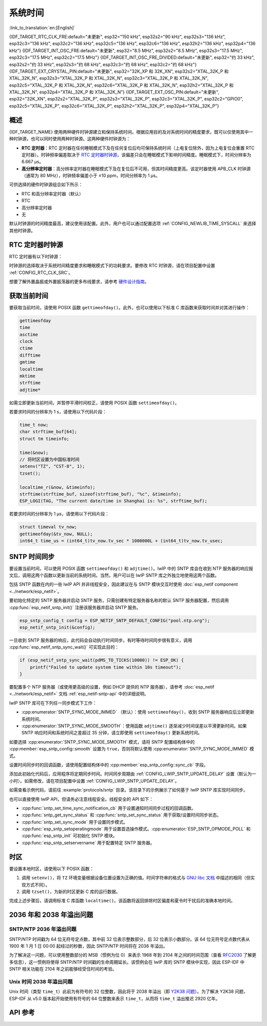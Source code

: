 系统时间
=========

:link_to_translation:`en:[English]`

{IDF_TARGET_RTC_CLK_FRE:default="未更新", esp32="150 kHz", esp32s2="90 kHz", esp32s3="136 kHz", esp32c3="136 kHz", esp32c2="136 kHz", esp32c5="136 kHz", esp32c6="136 kHz", esp32h2="136 kHz", esp32p4="136 kHz"}
{IDF_TARGET_INT_OSC_FRE:default="未更新", esp32="8.5 MHz", esp32s2="8.5 MHz", esp32s3="17.5 MHz", esp32c3="17.5 MHz", esp32c2="17.5 MHz"}
{IDF_TARGET_INT_OSC_FRE_DIVIDED:default="未更新", esp32="约 33 kHz", esp32s2="约 33 kHz", esp32s3="约 68 kHz", esp32c3="约 68 kHz", esp32c2="约 68 kHz"}
{IDF_TARGET_EXT_CRYSTAL_PIN:default="未更新", esp32="32K_XP 和 32K_XN", esp32s2="XTAL_32K_P 和 XTAL_32K_N", esp32s3="XTAL_32K_P 和 XTAL_32K_N", esp32c3="XTAL_32K_P 和 XTAL_32K_N", esp32c5="XTAL_32K_P 和 XTAL_32K_N", esp32c6="XTAL_32K_P 和 XTAL_32K_N", esp32h2="XTAL_32K_P 和 XTAL_32K_N", esp32p4="XTAL_32K_P 和 XTAL_32K_N"}
{IDF_TARGET_EXT_OSC_PIN:default="未更新", esp32="32K_XN", esp32s2="XTAL_32K_P", esp32s3="XTAL_32K_P", esp32c3="XTAL_32K_P", esp32c2="GPIO0", esp32c5="XTAL_32K_P", esp32c6="XTAL_32K_P", esp32h2="XTAL_32K_P", esp32p4="XTAL_32K_P"}


概述
------

{IDF_TARGET_NAME} 使用两种硬件时钟源建立和保持系统时间。根据应用目的及对系统时间的精度要求，既可以仅使用其中一种时钟源，也可以同时使用两种时钟源。这两种硬件时钟源为：

- **RTC 定时器**：RTC 定时器在任何睡眠模式下及在任何复位后均可保持系统时间（上电复位除外，因为上电复位会重置 RTC 定时器）。时钟频率偏差取决于 `RTC 定时器时钟源`_，该偏差只会在睡眠模式下影响时间精度。睡眠模式下，时间分辨率为 6.667 μs。

- **高分辨率定时器**：高分辨率定时器在睡眠模式下及在复位后不可用，但其时间精度更高。该定时器使用 APB_CLK 时钟源（通常为 80 MHz），时钟频率偏差小于 ±10 ppm，时间分辨率为 1 μs。

可供选择的硬件时钟源组合如下所示：

- RTC 和高分辨率定时器（默认）
- RTC
- 高分辨率定时器
- 无

默认时钟源的时间精度最高，建议使用该配置。此外，用户也可以通过配置选项 :ref:`CONFIG_NEWLIB_TIME_SYSCALL` 来选择其他时钟源。


.. _rtc-clock-source-choice:

RTC 定时器时钟源
-----------------

RTC 定时器有以下时钟源：

.. list::

    - ``内置 {IDF_TARGET_RTC_CLK_FRE} RC 振荡器`` （默认）：Deep-sleep 模式下电流消耗最低，不依赖任何外部元件。但由于温度波动会影响该时钟源的频率稳定性，在 Deep-sleep 和 Light-sleep 模式下都有可能发生时间偏移。

    :not esp32c2: - ``外置 32 kHz 晶振``：需要将一个 32 kHz 晶振连接到 {IDF_TARGET_EXT_CRYSTAL_PIN} 管脚。频率稳定性更高，但在 Deep-sleep 模式下电流消耗略高（比默认模式高 1 μA）。

    - ``管脚 {IDF_TARGET_EXT_OSC_PIN} 外置 32 kHz 振荡器``：允许使用由外部电路产生的 32 kHz 时钟。外部时钟信号必须连接到管脚 {IDF_TARGET_EXT_OSC_PIN}。正弦波信号的振幅应小于 1.2 V，方波信号的振幅应小于 1 V。正常模式下，电压范围应为 0.1 < Vcm < 0.5 xVamp，其中 Vamp 代表信号振幅。使用此时钟源时，管脚 {IDF_TARGET_EXT_OSC_PIN} 无法用作 GPIO 管脚。

    :not esp32c5 and not esp32c6 and not esp32h2 and not esp32p4: - ``内置 {IDF_TARGET_INT_OSC_FRE} 振荡器的 256 分频时钟 ({IDF_TARGET_INT_OSC_FRE_DIVIDED})``：频率稳定性优于 ``内置 {IDF_TARGET_RTC_CLK_FRE} RC 振荡器``，同样无需外部元件，但 Deep-sleep 模式下电流消耗更高（比默认模式高 5 μA）。

    :esp32c5 or esp32c6 or esp32h2 or esp32p4: - ``内置 32 kHz RC 振荡器``

时钟源的选择取决于系统时间精度要求和睡眠模式下的功耗要求。要修改 RTC 时钟源，请在项目配置中设置 :ref:`CONFIG_RTC_CLK_SRC`。

想要了解外置晶振或外置振荡器的更多布线要求，请参考 `硬件设计指南 <https://docs.espressif.com/projects/esp-hardware-design-guidelines/zh_CN/latest/{IDF_TARGET_PATH_NAME}>`_。

获取当前时间
--------------

要获取当前时间，请使用 POSIX 函数 ``gettimeofday()``。此外，也可以使用以下标准 C 库函数来获取时间并对其进行操作：

.. code-block:: bash

    gettimeofday
    time
    asctime
    clock
    ctime
    difftime
    gmtime
    localtime
    mktime
    strftime
    adjtime*

如需立即更新当前时间，并暂停平滑时间校正，请使用 POSIX 函数 ``settimeofday()``。

若要求时间的分辨率为 1 s，请使用以下代码片段：

.. code-block:: c

    time_t now;
    char strftime_buf[64];
    struct tm timeinfo;

    time(&now);
    // 将时区设置为中国标准时间
    setenv("TZ", "CST-8", 1);
    tzset();

    localtime_r(&now, &timeinfo);
    strftime(strftime_buf, sizeof(strftime_buf), "%c", &timeinfo);
    ESP_LOGI(TAG, "The current date/time in Shanghai is: %s", strftime_buf);

若要求时间的分辨率为 1 μs，请使用以下代码片段：

.. code-block:: c

    struct timeval tv_now;
    gettimeofday(&tv_now, NULL);
    int64_t time_us = (int64_t)tv_now.tv_sec * 1000000L + (int64_t)tv_now.tv_usec;

.. _system-time-sntp-sync:

SNTP 时间同步
---------------

要设置当前时间，可以使用 POSIX 函数 ``settimeofday()`` 和 ``adjtime()``。lwIP 中的 SNTP 库会在收到 NTP 服务器的响应报文后，调用这两个函数以更新当前的系统时间。当然，用户可以在 lwIP SNTP 库之外独立地使用这两个函数。

包括 SNTP 函数在内的一些 lwIP API 并非线程安全，因此建议在与 SNTP 模块交互时使用 :doc:`esp_netif component <../network/esp_netif>`。

要初始化特定的 SNTP 服务器并启动 SNTP 服务，只需创建有特定服务器名称的默认 SNTP 服务器配置，然后调用 :cpp:func:`esp_netif_sntp_init()` 注册该服务器并启动 SNTP 服务。

.. code-block:: c

    esp_sntp_config_t config = ESP_NETIF_SNTP_DEFAULT_CONFIG("pool.ntp.org");
    esp_netif_sntp_init(&config);

一旦收到 SNTP 服务器的响应，此代码会自动执行时间同步。有时等待时间同步很有意义，调用 :cpp:func:`esp_netif_sntp_sync_wait()` 可实现此目的：

.. code-block:: c

    if (esp_netif_sntp_sync_wait(pdMS_TO_TICKS(10000)) != ESP_OK) {
        printf("Failed to update system time within 10s timeout");
    }

要配置多个 NTP 服务器（或使用更高级的设置，例如 DHCP 提供的 NTP 服务器），请参考 :doc:`esp_netif <../network/esp_netif>` 文档 :ref:`esp_netif-sntp-api` 中的详细说明。

lwIP SNTP 库可在下列任一同步模式下工作：

- :cpp:enumerator:`SNTP_SYNC_MODE_IMMED` （默认）：使用 ``settimeofday()``，收到 SNTP 服务器响应后立即更新系统时间。
- :cpp:enumerator:`SNTP_SYNC_MODE_SMOOTH`：使用函数 ``adjtime()`` 逐渐减少时间误差以平滑更新时间。如果 SNTP 响应时间和系统时间之差超过 35 分钟，请立即使用 ``settimeofday()`` 更新系统时间。

如要选择 :cpp:enumerator:`SNTP_SYNC_MODE_SMOOTH` 模式，请将 SNTP 配置结构体中的 :cpp:member:`esp_sntp_config::smooth` 设置为 ``true``，否则将默认使用 :cpp:enumerator:`SNTP_SYNC_MODE_IMMED` 模式。

设置时间同步时的回调函数，请使用配置结构体中的 :cpp:member:`esp_sntp_config::sync_cb` 字段。

添加此初始化代码后，应用程序将定期同步时间。时间同步周期由 :ref:`CONFIG_LWIP_SNTP_UPDATE_DELAY` 设置（默认为一小时）。如需修改，请在项目配置中设置 :ref:`CONFIG_LWIP_SNTP_UPDATE_DELAY`。

如需查看示例代码，请前往 :example:`protocols/sntp` 目录。该目录下的示例展示了如何基于 lwIP SNTP 库实现时间同步。

也可以直接使用 lwIP API，但请务必注意线程安全。线程安全的 API 如下：

- :cpp:func:`sntp_set_time_sync_notification_cb` 用于设置通知时间同步过程的回调函数。
- :cpp:func:`sntp_get_sync_status` 和 :cpp:func:`sntp_set_sync_status` 用于获取/设置时间同步状态。
- :cpp:func:`sntp_set_sync_mode` 用于设置同步模式。
- :cpp:func:`esp_sntp_setoperatingmode` 用于设置首选操作模式。:cpp:enumerator:`ESP_SNTP_OPMODE_POLL` 和 :cpp:func:`esp_sntp_init` 可初始化 SNTP 模块。
- :cpp:func:`esp_sntp_setservername` 用于配置特定 SNTP 服务器。


时区
------

要设置本地时区，请使用以下 POSIX 函数：

1. 调用 ``setenv()``，将 ``TZ`` 环境变量根据设备位置设置为正确的值。时间字符串的格式与 `GNU libc 文档 <https://www.gnu.org/software/libc/manual/html_node/TZ-Variable.html>`_ 中描述的相同（但实现方式不同）。
2. 调用 ``tzset()``，为新的时区更新 C 库的运行数据。

完成上述步骤后，请调用标准 C 库函数 ``localtime()``。该函数将返回排除时区偏差和夏令时干扰后的准确本地时间。


2036 年和 2038 年溢出问题
--------------------------------

SNTP/NTP 2036 年溢出问题
^^^^^^^^^^^^^^^^^^^^^^^^^^^^^

SNTP/NTP 时间戳为 64 位无符号定点数，其中前 32 位表示整数部分，后 32 位表示小数部分。该 64 位无符号定点数代表从 1900 年 1 月 1 日 00:00 起经过的秒数，因此 SNTP/NTP 时间将在 2036 年溢出。

为了解决这一问题，可以使用整数部分的 MSB（惯例为位 0）来表示 1968 年到 2104 年之间的时间范围（查看 `RFC2030 <https://www.rfc-editor.org/rfc/rfc2030>`_ 了解更多信息），这一惯例将使得 SNTP/NTP 时间戳的生命周期延长。该惯例会在 lwIP 库的 SNTP 模块中实现，因此 ESP-IDF 中 SNTP 相关功能在 2104 年之前能够经受住时间的考验。


Unix 时间 2038 年溢出问题
^^^^^^^^^^^^^^^^^^^^^^^^^^^^^

Unix 时间（类型 ``time_t``）此前为有符号的 32 位整数，因此将于 2038 年溢出（即 `Y2K38 问题 <https://zh.wikipedia.org/wiki/2038%E5%B9%B4%E9%97%AE%E9%A2%98>`_）。为了解决 Y2K38 问题，ESP-IDF 从 v5.0 版本起开始使用有符号的 64 位整数来表示 ``time_t``，从而将 ``time_t`` 溢出推迟 2920 亿年。


API 参考
-------------

.. include-build-file:: inc/esp_sntp.inc
